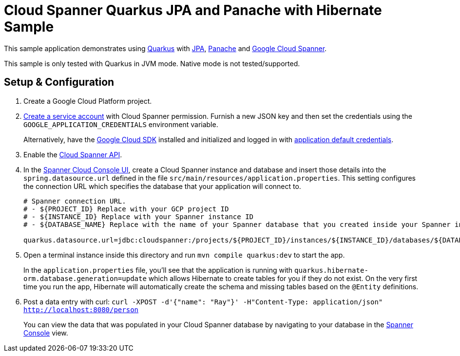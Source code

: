 = Cloud Spanner Quarkus JPA and Panache with Hibernate Sample

This sample application demonstrates using https://quarkus.io/[Quarkus] with https://quarkus.io/guides/hibernate-orm[JPA], https://quarkus.io/guides/hibernate-orm-panache[Panache] and https://cloud.google.com/spanner/[Google Cloud Spanner].

This sample is only tested with Quarkus in JVM mode. Native mode is not tested/supported.

== Setup & Configuration
1. Create a Google Cloud Platform project.
2. https://cloud.google.com/docs/authentication/getting-started#creating_the_service_account[Create a service account] with Cloud Spanner permission.
Furnish a new JSON key and then set the credentials using the `GOOGLE_APPLICATION_CREDENTIALS` environment variable.
+
Alternatively, have the https://cloud.google.com/sdk/[Google Cloud SDK] installed and initialized and logged in with https://developers.google.com/identity/protocols/application-default-credentials[application default credentials].

3. Enable the https://console.cloud.google.com/apis/api/spanner.googleapis.com/overview[Cloud Spanner API].

4. In the http://console.cloud.google.com/spanner[Spanner Cloud Console UI], create a Cloud Spanner instance and database and insert those details into the `spring.datasource.url` defined in the file `src/main/resources/application.properties`.
This setting configures the connection URL which specifies the database that your application will connect to.
+
----
# Spanner connection URL.
# - ${PROJECT_ID} Replace with your GCP project ID
# - ${INSTANCE_ID} Replace with your Spanner instance ID
# - ${DATABASE_NAME} Replace with the name of your Spanner database that you created inside your Spanner instance

quarkus.datasource.url=jdbc:cloudspanner:/projects/${PROJECT_ID}/instances/${INSTANCE_ID}/databases/${DATABASE_NAME}
----

5. Open a terminal instance inside this directory and run `mvn compile quarkus:dev` to start the app.
+
In the `application.properties` file, you'll see that the application is running with `quarkus.hibernate-orm.database.generation=update` which allows Hibernate to create tables for you if they do not exist.
On the very first time you run the app, Hibernate will automatically create the schema and missing tables based on the `@Entity` definitions.

6. Post a data entry with curl: `curl -XPOST -d'{"name": "Ray"}' -H"Content-Type: application/json"  http://localhost:8080/person`
+
You can view the data that was populated in your Cloud Spanner database by navigating to your database in the http://console.cloud.google.com/spanner[Spanner Console] view.
